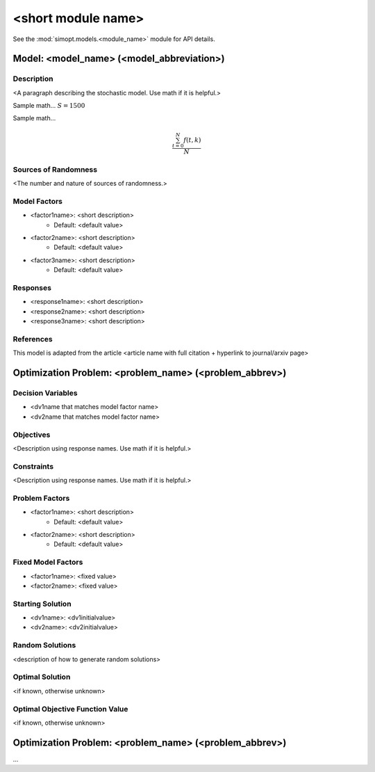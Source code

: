 <short module name>
===================

See the :mod:`simopt.models.<module_name>` module for API details.

Model: <model_name> (<model_abbreviation>)
------------------------------------------

Description
^^^^^^^^^^^

<A paragraph describing the stochastic model. Use math if it is helpful.>

Sample math... :math:`S = 1500`

Sample math... 

.. math::

   \frac{ \sum_{t=0}^{N}f(t,k) }{N}

Sources of Randomness
^^^^^^^^^^^^^^^^^^^^^

<The number and nature of sources of randomness.>

Model Factors
^^^^^^^^^^^^^

* <factor1name>: <short description>
    * Default: <default value>
* <factor2name>: <short description>
    * Default: <default value>
* <factor3name>: <short description>
    * Default: <default value>

Responses
^^^^^^^^^

* <response1name>: <short description>
* <response2name>: <short description>
* <response3name>: <short description>

References
^^^^^^^^^^

This model is adapted from the article <article name with full citation + hyperlink to journal/arxiv page> 

Optimization Problem: <problem_name> (<problem_abbrev>)
-------------------------------------------------------

Decision Variables
^^^^^^^^^^^^^^^^^^

* <dv1name that matches model factor name>
* <dv2name that matches model factor name>

Objectives
^^^^^^^^^^

<Description using response names. Use math if it is helpful.>

Constraints
^^^^^^^^^^^

<Description using response names. Use math if it is helpful.>

Problem Factors
^^^^^^^^^^^^^^^

* <factor1name>: <short description>
    * Default: <default value>
* <factor2name>: <short description>
    * Default: <default value>

Fixed Model Factors
^^^^^^^^^^^^^^^^^^^

* <factor1name>: <fixed value>
* <factor2name>: <fixed value>

Starting Solution
^^^^^^^^^^^^^^^^^

* <dv1name>: <dv1initialvalue>
* <dv2name>: <dv2initialvalue>

Random Solutions
^^^^^^^^^^^^^^^^

<description of how to generate random solutions>

Optimal Solution
^^^^^^^^^^^^^^^^

<if known, otherwise unknown>

Optimal Objective Function Value
^^^^^^^^^^^^^^^^^^^^^^^^^^^^^^^^

<if known, otherwise unknown>

Optimization Problem: <problem_name> (<problem_abbrev>)
-------------------------------------------------------

...

